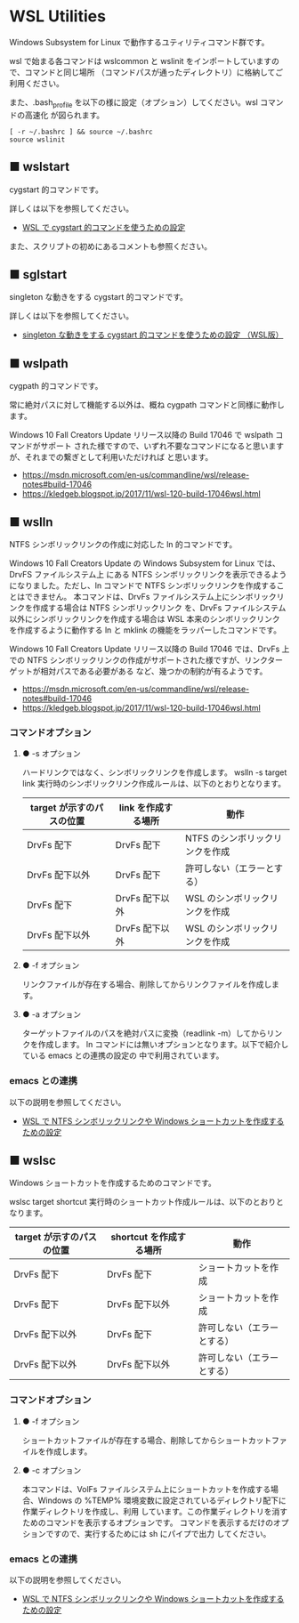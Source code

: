 #+STARTUP: showall indent

* WSL Utilities

Windows Subsystem for Linux で動作するユティリティコマンド群です。

wsl で始まる各コマンドは wslcommon と wslinit をインポートしていますので、コマンドと同じ場所
（コマンドパスが通ったディレクトリ）に格納してご利用ください。

また、.bash_profile を以下の様に設定（オプション）してください。wsl コマンドの高速化 が図られます。

#+BEGIN_EXAMPLE
[ -r ~/.bashrc ] && source ~/.bashrc
source wslinit
#+END_EXAMPLE

** ■ wslstart

cygstart 的コマンドです。

詳しくは以下を参照してください。

- [[https://www49.atwiki.jp/ntemacs/pages/62.html][WSL で cygstart 的コマンドを使うための設定]]

また、スクリプトの初めにあるコメントも参照ください。

** ■ sglstart

singleton な動きをする cygstart 的コマンドです。

詳しくは以下を参照してください。

- [[https://www49.atwiki.jp/ntemacs/pages/63.html][singleton な動きをする cygstart 的コマンドを使うための設定 （WSL版）]]

** ■ wslpath

cygpath 的コマンドです。

常に絶対パスに対して機能する以外は、概ね cygpath コマンドと同様に動作します。

Windows 10 Fall Creators Update リリース以降の Build 17046 で wslpath コマンドがサポート
された様ですので、いずれ不要なコマンドになると思いますが、それまでの繋ぎとして利用いただければ
と思います。

- https://msdn.microsoft.com/en-us/commandline/wsl/release-notes#build-17046
- https://kledgeb.blogspot.jp/2017/11/wsl-120-build-17046wsl.html

** ■ wslln

NTFS シンボリックリンクの作成に対応した ln 的コマンドです。

Windows 10 Fall Creators Update の Windows Subsystem for Linux では、DrvFS ファイルシステム上
にある NTFS シンボリックリンクを表示できるようになりました。ただし、ln コマンドで
NTFS シンボリックリンクを作成することはできません。
本コマンドは、DrvFs ファイルシステム上にシンボリックリンクを作成する場合は NTFS シンボリックリンク
を、DrvFs ファイルシステム以外にシンボリックリンクを作成する場合は WSL 本来のシンボリックリンク
を作成するように動作する ln と mklink の機能をラッパーしたコマンドです。

Windows 10 Fall Creators Update リリース以降の Build 17046 では、DrvFs 上での NTFS 
シンボリックリンクの作成がサポートされた様ですが、リンクターゲットが相対パスである必要がある
など、幾つかの制約が有るようです。

- https://msdn.microsoft.com/en-us/commandline/wsl/release-notes#build-17046
- https://kledgeb.blogspot.jp/2017/11/wsl-120-build-17046wsl.html

*** コマンドオプション

**** ● -s オプション

ハードリンクではなく、シンボリックリンクを作成します。
wslln -s target link 実行時のシンボリックリンク作成ルールは、以下のとおりとなります。

|---------------------------+---------------------+---------------------------------|
| target が示すのパスの位置 | link を作成する場所 | 動作                            |
|---------------------------+---------------------+---------------------------------|
| DrvFs 配下                | DrvFs 配下          | NTFS のシンボリックリンクを作成 |
| DrvFs 配下以外            | DrvFs 配下          | 許可しない（エラーとする）      |
| DrvFs 配下                | DrvFs 配下以外      | WSL のシンボリックリンクを作成  |
| DrvFs 配下以外            | DrvFs 配下以外      | WSL のシンボリックリンクを作成  |
|---------------------------+---------------------+---------------------------------|

**** ● -f オプション

リンクファイルが存在する場合、削除してからリンクファイルを作成します。

**** ● -a オプション

ターゲットファイルのパスを絶対パスに変換（readlink -m）してからリンクを作成します。
ln コマンドには無いオプションとなります。以下で紹介している emacs との連携の設定の
中で利用されています。

*** emacs との連携

以下の説明を参照してください。

- [[https://www49.atwiki.jp/ntemacs/pages/73.html][WSL で NTFS シンボリックリンクや Windows ショートカットを作成するための設定]]

** ■ wslsc

Windows ショートカットを作成するためのコマンドです。

wslsc target shortcut 実行時のショートカット作成ルールは、以下のとおりとなります。

|---------------------------+-------------------------+----------------------------|
| target が示すのパスの位置 | shortcut を作成する場所 | 動作                       |
|---------------------------+-------------------------+----------------------------|
| DrvFs 配下                | DrvFs 配下              | ショートカットを作成       |
| DrvFs 配下                | DrvFs 配下以外          | ショートカットを作成       |
| DrvFs 配下以外            | DrvFs 配下              | 許可しない（エラーとする） |
| DrvFs 配下以外            | DrvFs 配下以外          | 許可しない（エラーとする） |
|---------------------------+-------------------------+----------------------------|

*** コマンドオプション

**** ● -f オプション

ショートカットファイルが存在する場合、削除してからショートカットファイルを作成します。

**** ● -c オプション

本コマンドは、VolFs ファイルシステム上にショートカットを作成する場合、Windows の
%TEMP% 環境変数に設定されているディレクトリ配下に作業ディレクトリを作成し、利用
しています。この作業ディレクトリを消すためのコマンドを表示するオプションです。
コマンドを表示するだけのオプションですので、実行するためには sh にパイプで出力
してください。

*** emacs との連携

以下の説明を参照してください。

- [[https://www49.atwiki.jp/ntemacs/pages/73.html][WSL で NTFS シンボリックリンクや Windows ショートカットを作成するための設定]]
